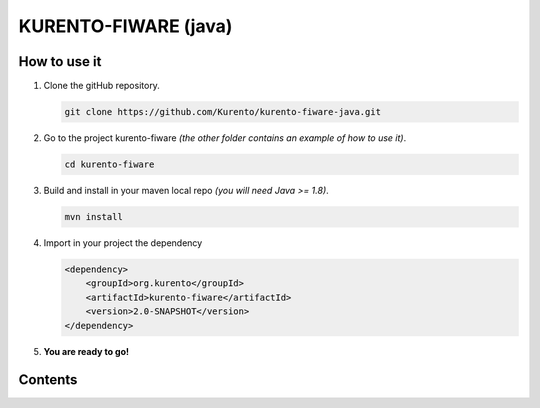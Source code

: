 KURENTO-FIWARE (java)
%%%%%%%%%%%%%%%%%%%%%

How to use it
=============

1. Clone the gitHub repository.

   .. sourcecode:: bash
    
    git clone https://github.com/Kurento/kurento-fiware-java.git


2. Go to the project kurento-fiware *(the other folder contains an example of how to use it)*.
    
   .. sourcecode:: bash
    
    cd kurento-fiware


3. Build and install in your maven local repo *(you will need Java >= 1.8)*. 
    
   .. sourcecode:: bash 
    
    mvn install 


4. Import in your project the dependency
    
   .. sourcecode:: xml
        
    <dependency>
        <groupId>org.kurento</groupId>
        <artifactId>kurento-fiware</artifactId>
        <version>2.0-SNAPSHOT</version>
    </dependency>


5. **You are ready to go!**

Contents
========
